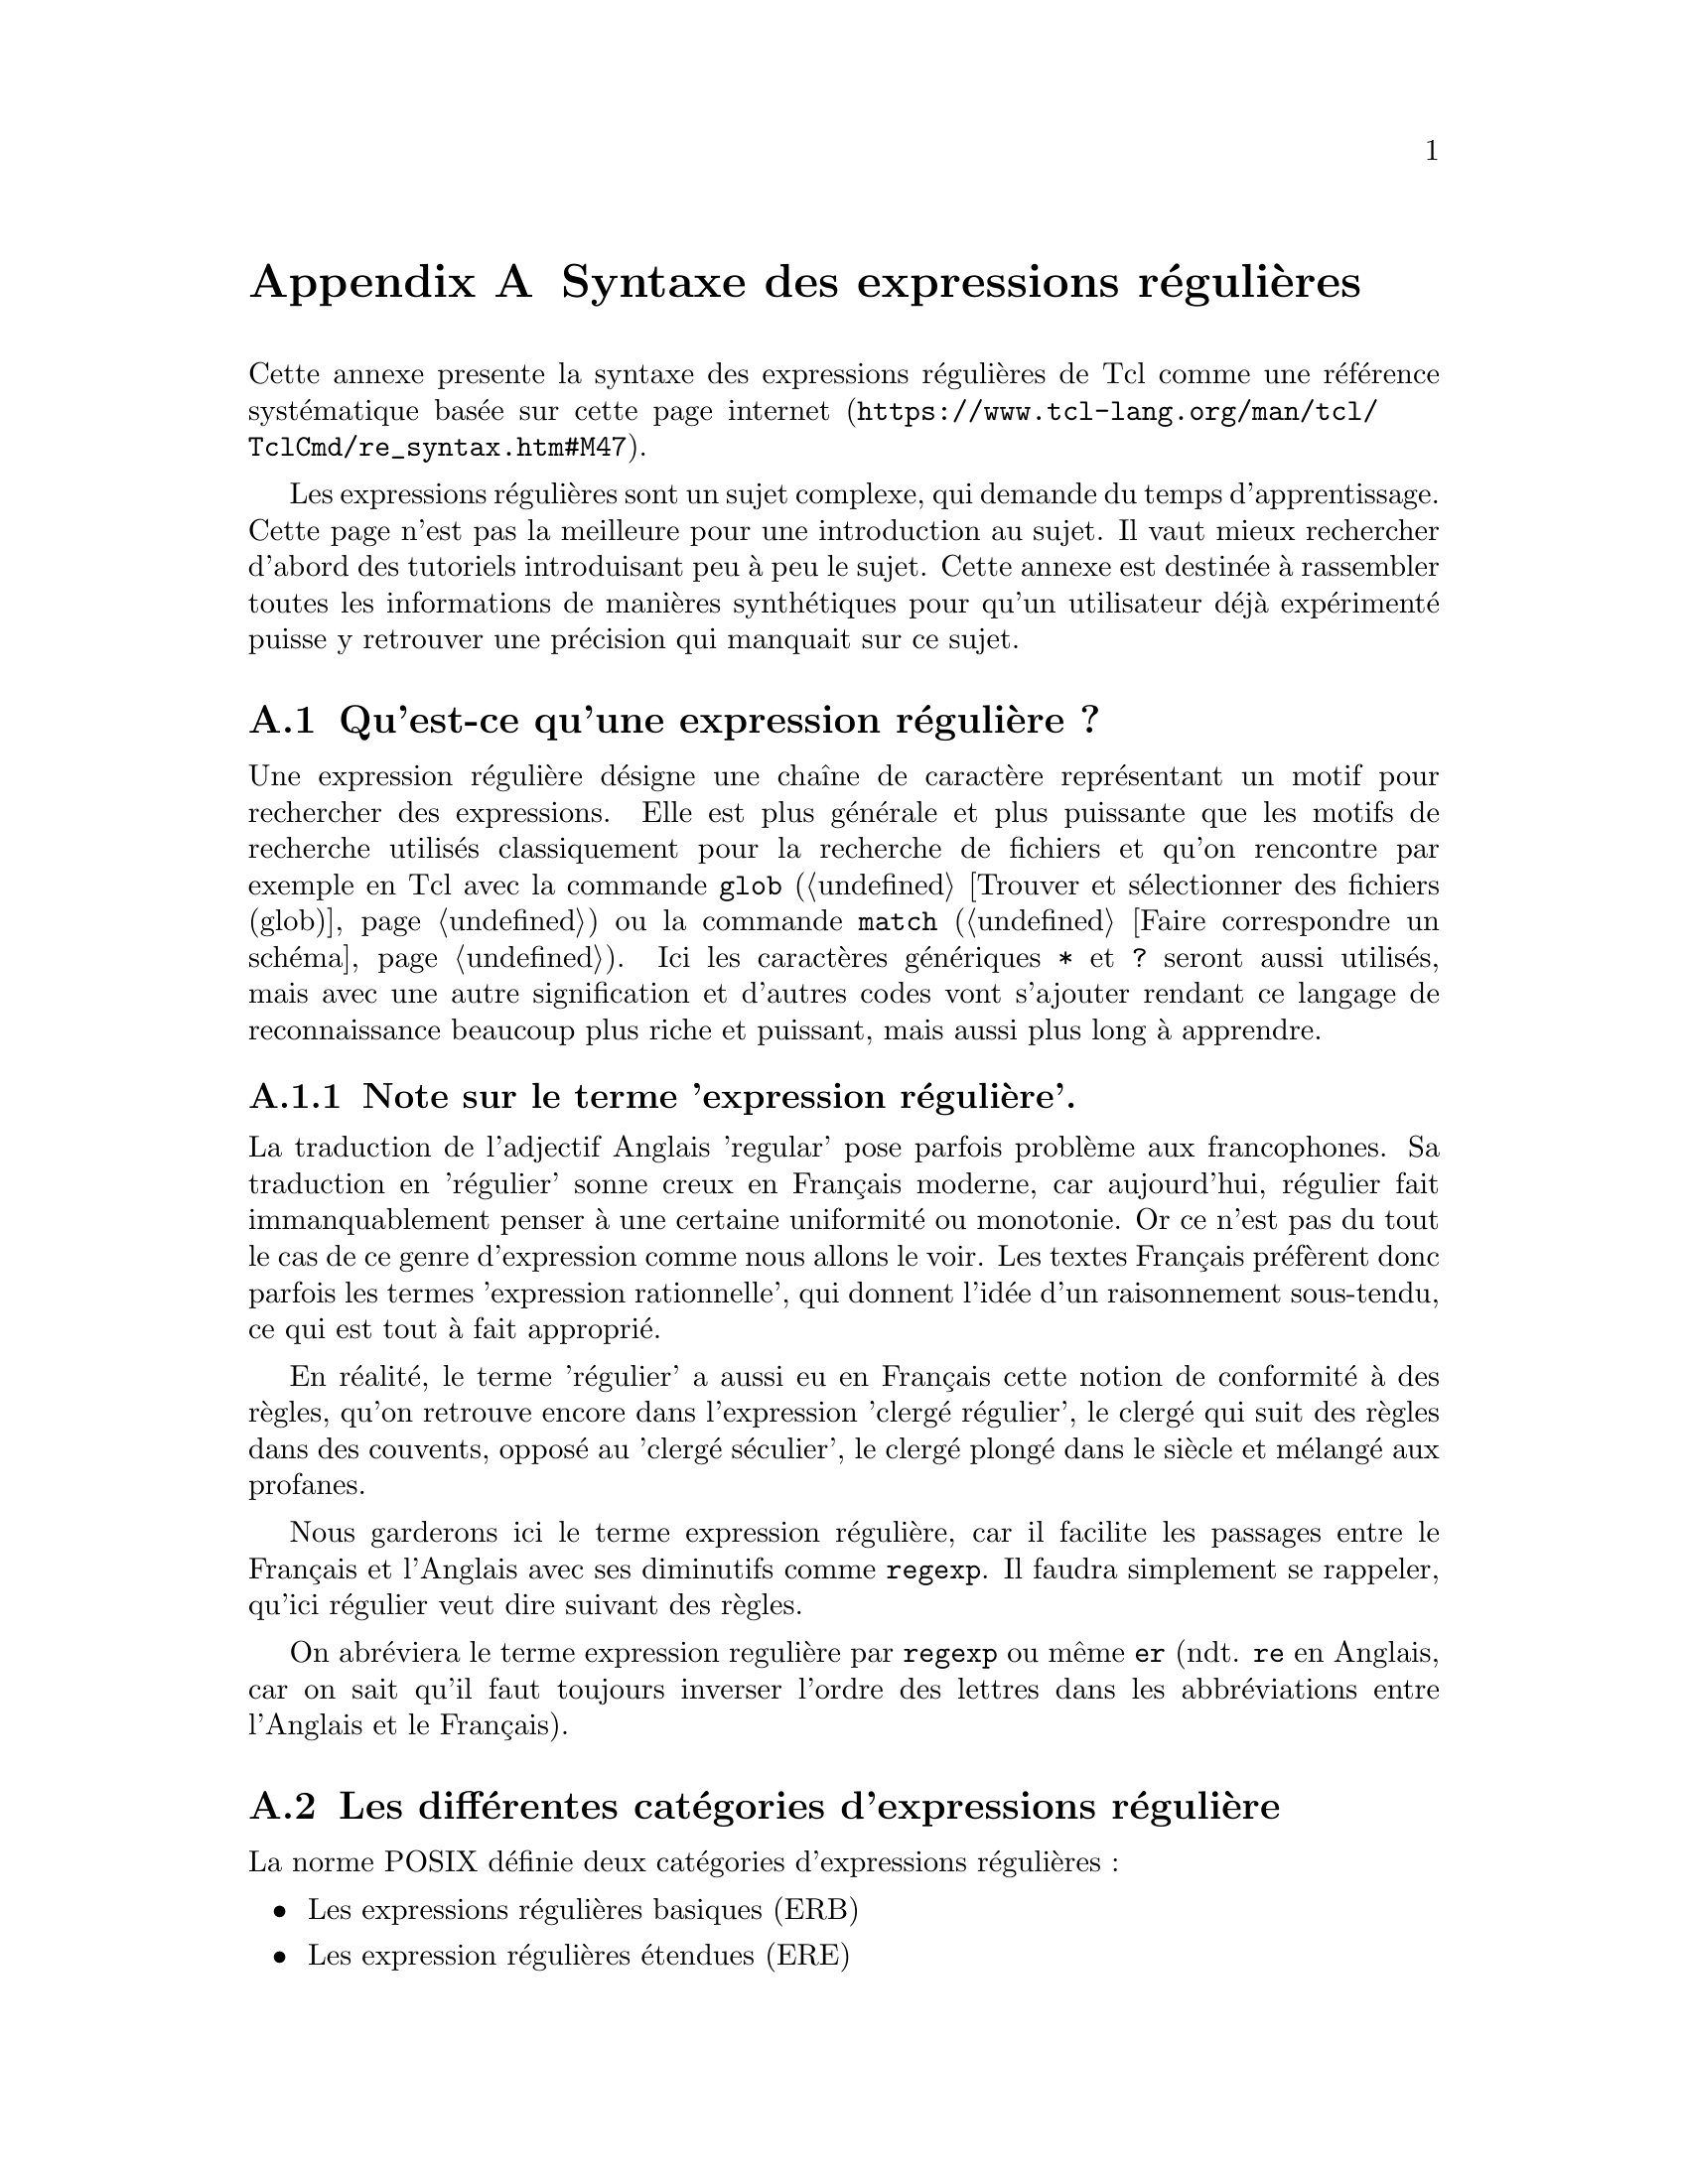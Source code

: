 @c -*- coding: utf-8-unix; mode: texinfo; mode: auto-fill; -*-
@c typographie française :    «   »  … ’


@node Syntaxe des expressions régulières
@appendix Syntaxe des expressions régulières

Cette annexe presente la syntaxe des expressions régulières de Tcl comme une
référence systématique basée sur
@url{https://www.tcl-lang.org/man/tcl/TclCmd/re_syntax.htm#M47, cette page internet}.
@c traduction Française:
@c http://wfr.tcl-lang.org/93

Les expressions régulières sont un sujet complexe, qui demande du temps
d'apprentissage. Cette page n'est pas la meilleure pour une introduction
au sujet. Il vaut mieux rechercher d'abord des tutoriels introduisant
peu à peu le sujet. Cette annexe est destinée à rassembler toutes les
informations de manières synthétiques pour qu'un utilisateur déjà
expérimenté puisse y retrouver une précision qui manquait sur ce sujet.

@node Qu'est-ce qu'une expression régulière ?
@section Qu'est-ce qu'une expression régulière ?
@cindex expression régulière
@cindex regexp
@cindex re
@cindex er
@cindex expression rationnelle.

Une expression régulière désigne une chaîne de caractère représentant un
motif pour rechercher des expressions. Elle est plus générale et plus
puissante que les motifs de recherche utilisés classiquement pour la
recherche de fichiers et qu'on rencontre par exemple en Tcl avec la
commande @code{glob}
(@ref{Trouver et sélectionner des fichiers (glob)})
ou la commande @code{match}
(@ref{Faire correspondre un schéma}). 
Ici les caractères génériques @code{*} et @code{?} seront aussi
utilisés, mais avec une autre signification et d'autres codes vont
s'ajouter rendant ce langage de reconnaissance beaucoup plus riche et
puissant, mais aussi plus long à apprendre.


@subsection Note sur le terme 'expression régulière'.

La traduction de l'adjectif Anglais 'regular' pose parfois problème aux
francophones. Sa traduction en 'régulier' sonne creux en Français
moderne, car aujourd'hui, régulier fait immanquablement penser à une
certaine uniformité ou monotonie. Or ce n'est pas du tout le cas de ce
genre d'expression comme nous allons le voir. Les textes Français
préfèrent donc parfois les termes 'expression rationnelle', qui donnent
l'idée d'un raisonnement sous-tendu, ce qui est tout à fait approprié.

En réalité, le terme 'régulier' a aussi eu en Français cette notion de
conformité à des règles, qu'on retrouve encore dans l'expression
'clergé régulier', le clergé qui suit des règles dans des couvents,
opposé au 'clergé séculier', le clergé plongé dans le siècle et mélangé
aux profanes.

@c https://www.laculturegenerale.com/difference-clerge-regulier-clerge-seculier/

Nous garderons ici le terme expression régulière, car il facilite les
passages entre le Français et l'Anglais avec ses diminutifs comme
@code{regexp}. Il faudra simplement se rappeler, qu'ici régulier veut
dire suivant des règles.

On abréviera le terme expression regulière par @code{regexp} ou même
@code{er} (ndt. @code{re} en Anglais, car on sait qu'il faut toujours
inverser l'ordre des lettres dans les abbréviations entre l'Anglais et
le Français).


@node Les différentes catégories d'expressions régulière
@section Les différentes catégories d'expressions régulière
@cindex ERB
@cindex BER
@cindex ERE
@cindex ERA
@cindex ARE

La norme POSIX définie deux catégories d'expressions régulières :
@itemize
@item Les expressions régulières basiques (ERB)
@item Les expression régulières étendues (ERE)
@end itemize

Les ERE sont en gros les expressions utilisées par @code{egrep},
tandis que les ERB sont celles de l'implémentation
traditionnelle. Cette implémentation Tcl ajoute ici une troisième catégorie
qui sont les expressions régulières avancés (ERA). Les ERA sont des ERE
qui ont été améliorées par Henry Spencer qui a implémenté ce paquet en
s'inspirant de ce qui est fait en Perl5.

Ce manuel décrit avant les les ERA. Les ERB existent pour
préserver la compatibilité ascendante avec les vieux programmes. Elles
seront discutées à la fin. Les ERE POSIX sont un sous-ensemble
des ERA. Les fonctionalités qui ne sont pas présentes dans les
ERA seront indiquées.

@emph{(ndt. ces acronymes sont inversés en Anglais, @code{BER} et @code{ARE})}



@node La syntaxe des expressions régulières
@section La syntaxe des expressions régulières

Une ERA est constituée d'une ou plusieurs branches, séparées
alors par le signe « ou » @code{|}. Elle recherchera les expressions
correspondant à l'une ou l'autre des branches.

Une branche est constituée d'une concaténation d'atomes suivi de leur
quantificateurs, le tout étant éventuellement complété par des
contraintes. La reconnaissance se fait en séquence en commençant par le
premier atome, suivi du second, etc… Une branche vide correspondra à la
chaîne vide.

@node Les atomes
@section Les atomes
@cindex (re)
@cindex atom
@findex .
@findex ()
@findex (?:)
@cindex (?:re) 
@cindex [chars] 
@cindex \k 
@cindex \c 
@cindex @{ 

@subsection Retour sur la définition des caractères

Les atomes vont utiliser des reconnaissances de caractères de manière
générique et donc en se basant parfois sur leur catégories. Commençons
par rappeler un peu de vocabulaire sur les caractères et qui définissent
certaines de leur catégories.

@table @samp
@cindex caractères alphabétiques
@cindex majustcules / minuscules
@cindex casse d'une lettre
@item Les caractères alphabétiques
sont les lettres utilisées dans nos alphabets. Les lettres ASCII,
rencontrées en Anglais, mais aussi celles des autres langues et qui sont
maintenant toujours présentes grâce à l'utilisation de l'ASCII. La
plupart du temps, il existe deux formes, un forme majuscule et une forme
minuscule. On appelle cette distinction la casse d'une lettre, qui est
un terme typographique compris ici dans son acceptation simplifiée
(@url{https://fr.wikipedia.org/wiki/Casse_(typographie), Casse sur
Wikipedia})..

@cindex numérique
@item Les caractères numériques
sont les chiffres de 0 à 9 qui compose donc
les chiffres décimaux. Mais attention, il existe aussi les chiffres en
hexadécimal ou octal qui contiennent aussi les premières lettre de l'alphabet.
Les chiffres octal sont les chiffres de 0 à 7. Les chiffres hexadécimaux
sont les chiffres de 0 à 9 ajouté avec les lettres de a à f et les
lettres de A à F.

@cindex alphanumérique
@item Les caractères alphanumériques
sont les caractères alphabétiques joints aux caractères numériques.

@cindex mots
@item Les caractères des mots
sont les caractères alphanumériques avec en plus le caractères de
soulignement @code{_}.

@end table

Le but n'est pas ici de passer en revue toutes les catégories possibles
de caractères. Mais notons qu'il existe beaucoup de caractères qui ne
sont pas des caractères alphanumériques.

Certains d'entre eux auront des significations particulières dans une ER
comme :
@example
\ *, + ?  ^ $
@end example

et d'autres pas :
@example
&, @@, £, #, ~.
@end example


@subsection  Constitution d'un atome

Un atome d'une ER peut avoir l'une des forme suivantes :

@multitable  @columnfractions .2 .8
@item @code{x}
@tab où @code{x} est un caractactère unique sans autre signification et
il correspond donc à ce caractère.

@item @code{.}
@tab correspond à n'importe quel caractère unique.

@item @code{(er)}
@tab correspond à @code{er} (@code{er} est ici une autre expression
régulière imbriquée). La partie reconnue est allouée à un registre
numéroté, ce qui permettra de le réutiliser plus loin.

@item @code{(?:re)}
@tab comme précédemment, mais sans capturer le résultat dans un registre
(on parle alors de parenthèses non capturantes).

@item @code{()}
@tab correspond à la chaîne vide, mais néanmoins archivée dans un
registre numéroté.

@item @code{(?:)}
@tab correspond à la chaîne vide sans archivage dans un registre

@item @code{[chars]}
@tab une expression entre crochet, correspondant à n'importe quels des
caractères inclus (@xref{Les expressions entre crochets}).

@item @code{\c}
@tab où @code{c} est un caractère alphanumérique (qui peut être suivi
d'autres caractères) qui est un échappement pour les ERA
uniquement (@ref{Les échappements}).

@item @code{\k}
@tab correspond à un caractère non-alphanumérique de code @code{k}, compris ici
comme un caractère ordinaire. Par exemple @code{\\} correspond à la
barre oblique.

@item @code{@{}
@tab quand l'accolade ouvrante est suivi d'un caractère autre qu'un
chiffre, ceci correspond à l'accolade ouvrante. Quand elle est suivie
d'un chiffre, c'est la début d'un quantificateur (@xref{Les quantificateurs}).

@end multitable


@node Les quantificateurs
@section Les quantificateurs
@cindex *
@cindex +
@cindex ?
@cindex @{m@}
@cindex @{m,@}
@cindex @{,n@}
@cindex @{m,n@}
@cindex *?
@cindex +?
@cindex vorace

Un atome quantifié est un atome suivi par un signe de
quantification. Sans ce terme, un atome ne correspond qu'à une occurence
de l'atome. Avec le quantificateur, il peut correspondre à plusieurs
d'entre eux.

@multitable  @columnfractions .2 .8
@item @code{*}       @tab  une séquence de 0 ou plus de correspondances
@item @code{+}       @tab  une séquence de 1 ou plus de correspondances
@item @code{?}       @tab  une séquence de 0 ou 1 correspondance
@item @code{@{m@}}   @tab  une séquence d'exactement @code{m} correspondance
@item @code{@{m,@}}  @tab  une séquence de @code{m} ou plus de correspondances
@item @code{@{0,n@}}  @tab  une séquence d'au plus @code{n} correspondances
@item @code{@{m,n@}} @tab  une séquence de @code{m} jusqu'à @code{n} correspondances
@end multitable

Il existe aussi des combinaisons, qui sont des quantificateurs dits non
voraces :

@code{*?} @code{+?} @code{??} @code{@{m@}?} @code{@{m,@}?} @code{@{m,n@}?} 

Ces dernières combinaisons préfèrent toujours le plus petit nombre de combinaisons
possibles, d'où cette appellation de non-vorace (-- ndt. 'non greedy' en Anglais).

Les formes qui utilisent @code{@{} et @code{@}} sont des limites. Les
nombres @code{m} et @code{n} sont des nombres entiers positifs, dont les
valeurs possibles sont entre 0 et 255 inclus.


@node Les contraintes
@section Les contraintes
@cindex ^
@cindex $
@cindex (?=re)
@cindex (?!re)

Une contrainte ne correspond pas un caractère, mais définit une
contrainte comme les suivantes. Attention, il faut utiliser l'option
@code{-lineanchor} pour que ces contraintes soient reconnues.

@multitable  @columnfractions .2 .8

@item @code{^}
@tab correspond au début de la ligne

@item @code{$}
@tab correspond à la fin de la ligne

@item @code{(?=re)}
@tab recherche de correspondance positive (pour les ERA seulement), correspond à tous
les points où une correspondance de sous-chaîne débute.

@item @code{(?!re)}
@tab recherche de correspondance négative (pour les ERA seulement), correspond à tous
les points où il n'y a pas de correspondance de sous-chaîne.

@end multitable

Les contraintes de recherche de correspondance ne peuvent pas contenir
les références arrières (voir plus bas) et toutes les parenthèses qui les
constituent sont considérées comme non capturantes.

Une expression régulière ne peut pas se terminer par @code{\}.

Les contraintes ne peuvent pas être suivie par des
quantificateurs. D'autres contraintes sont décrites plus loin avec les
échappements.


@node Les expressions entre crochets
@section Les expressions entre crochets
@cindex []

Un expression entre crochets et une liste de caractères entre
@code{[ ]}.  Elle correspond normalement n'importe quel des caractères
uniques de cette liste (avec les exceptions présentées plus bas). Si la
liste débute avec @code{^}, la correspondance se fait avec tout
caractère simple, qui n'est pas dans la liste qui suit.

Si deux caractères de cette liste sont séparés par @code{-}, il s'agit
de la définition d'une série de caractères contigus compris entre ces
deux bornes (et incluant ces bornes). Par exemple @code{[0-9]} désigne
tous les chiffres de @code{0} à @code{9}. Deux listes de ce types ne
peuvent pas partager une même borne : l'expression @code{a-c-e} est
illégale. Attention néanmoins car ces listes de caractères contigus
peuvent ne pas être identiques d'une machine à l'autre et donc être
source d'incompatibilités. Ces méthodes sont aussi difficile à appliquer
pour des choses aussi simples que les caractères accentués, car il faut
connaître leur placement dans les tables utf-8 (si c'est bien l'encodage
qu'on utilise).

Les crochets font aussi perdre leur spécificité à certains codes, qui
deviennent alors de simple caractère litéral. Par exemple un crochet
@code{]} ou un signe moins @code{-} intégrés dans une liste entre
crochet redeviennent de simple caractère litéral. On peut aussi sinon
les échapper avec la barre oblique @code{\} (pour les ERA
uniquement). La logique peut aussi aider à déterminer si un code doit
être compris litéralement ou non. Un signe @code{-} mis en dernière
place d'une expression entre crochets ne peut plus définir une série et
prend donc simplement sa signification litérale. Par contre, pour
utiliser un signe moins litéral @code{-} comme la premier éléments d'une
série contigüe, il faut utiliser la barre d'échappement @code{\} (pour
les ERA uniquement). À ces exceptions près, les combinaisons utilisant
@code{[}, les échappements et tous les autres caractères spéciaux, tous
perdent leur signification particulière quand elles sont entre
crochets.


@node Les classes de caractères
@section Les classes de caractères
@cindex alpha
@cindex upper
@cindex lower
@cindex digit
@cindex xdigit
@cindex alnum
@cindex print
@cindex blank
@cindex space
@cindex punct
@cindex graph
@cindex cntrl
@cindex classes de caractères

Quand il est inclus entre crochet, le nom d'un caractère entouré de
@code{[:} et @code{:]} définit la liste de tous les caractères de cette
classe (sans plus de notion de contiguïté ou non). Les classes standards
sont les suivantes :

@multitable  @columnfractions .2 .8
@item alpha
@tab une lettre.
@item upper
@tab une majuscule.
@item lower
@tab une minuscule.
@item digit
@tab un chiffre.
@item xdigit
@tab un chiffre hexadécimal.
@item alnum
@tab un caractère alphanumérique (une lettre ou un chiffre).
@item print
@tab une caractère imprimable (comme un caractère
graphique mais incluant l'espace blanc).
@item blank
@tab une espace ou une tabulation.
@item 
@tab une caractère produisant un espace blanc dans le texte affiché.
@item punct
@tab un signe de ponctuation.
@item graph
@tab un caractère avec représentation visible (incluant les ponctuations
et les caractèrs alphanumériques).
@item cntrl
@tab un caractère de contrôle.
@end multitable

Une machine peut spécifier d'autres classes localement, ce que nous ne
donnons pas ici.

Une classe de caractère ne peut pas être utilisée comme terme final
d'une série de termes contigus.

L'implémentation courrant de Tcl n'a qu'un seul contexte local défini,
qui est l'unicode et qui supporte toutes les classes présentées plus haut.

@example
regexp @{([:lower:]*)@} AAbbCC res
@result{} 1
puts $res
@result{}
@end example



@node Les échappements
@section Les échappements

Les échappements sont des caractères alphanumériques précédés de la
barre oblique @code{\} et qui peuvent alors prendre une signification
particulière autre que la valeur ordinaire de caractère
alphanumérique. On utilise ici la vocable très particulier de caractère
« échappé », qui voulait dire à l'origine que le caractère échappait à
son interprétation normale pendant l'analyse du texte par l'ordinateur.

Ces échappements (qui ne sont valables que pour les ERA) ont plusieurs
variétés :
@itemize
@item les caractères échappés,
@item les raccourcis échappés pour les classes,
@item les contraintes échappées,
@item les références arrières.
@end itemize

Une barre oblique @code{\} suivie d'un caractère alphanumérique, qui ne
correspond pas à un échappement valable n'est pas légal pour les
ERA. Pour les ERE, il n'y a pas de d’échappement : en dehors des expressions
entre crochets, une barre oblique @code{\} suivi par un caractère
alphanumérique signifie que ce caractère n'est qu'un caractère
ordinaire. Entre crochets, la barre oblique @code{\} est un caractère ordinaire.
(ceci fait partie des incompatibilités entre les ERE et les ERA).


@node Les caractères échappés
@subsection Les caractères échappés
@findex \a
@findex \b
@findex \B
@findex \e
@findex \f
@findex \n
@findex \r
@findex \t
@findex U+wxyz

Pour les ERA, il existe des échappements de caractères qui rendent
plus facile la scpécification de caractères non imprimables :

@multitable  @columnfractions .2 .8
@item @code{\a}
@tab Caractère pour une alarme (une sonnerie), comme en C

@item @code{\b}
@tab Caractère de retour arrière, commen C

@item @code{\B}
@tab Synonyme de @code{\} pour aider à réduire les doublements de barres
obliques dans certaine application, qui doivent traiter plusieurs
niveaux de barres obliques.

@c @item @code{\cX}
@c @tab Où @code{X} est n'importe quel caractère, dont la cinquième
@c bits de bas niveau est la même que @code{X} et dont tous les autres sont
@c à 0

@item @code{\e}
@tab Le caractère dont le nom de séquence est @code{ESC} ou si cela
échoue, le caractère avec la valeur octale de 033.

@item @code{\f}
@tab saut de page, comme en C (ndt. ``formfeed'' en Anglais)

@item @code{\n}
@tab nouvelle ligne comme en C.

@item @code{\r}
@tab retour chariot, comme en C.

@item @code{\t}
@tab tabulation horizontale, comme en C.

@item @code{\uwxyz}
@tab (où @code{wxyz} est de un à quatre chiffre hexadécimal) le
caractère Unicode @code{U+wxyz} dans l'ordre local des octets.

@item @code{\Ustuvwxyz}
@tab (où @code{stuvwxyz} est un nombre hexadécimal pouvant aller jusqu'à
huit chiffres).
Réservé pour les extensions Unicode allant jusqu'à 21 bits. Les chiffres
sont lus jusqu'à ce que le premier caractère non hexadécimal soit
rencontré. Si le maximum de huit caractères hexadécimal est dépassé, un
dépassement est reporté avec la valeur maximale de U+10ffff.

@item @code{\v}
@tab tabulation verticale, comme en C, quand c'est disponible.

@item @code{\xhh}
@tab (ou @code{hh} est un nombre hexadécimal à deux chiffres)
le caractère dont la valeur hexadecimale est @code{0xhh}.

@item @code{\0}
@tab La caractère dont la valeur est 0.

@item @code{\xyz}
@tab (où @code{xyz} sont exactement trois chiffres octaux and non une
référence arrière (@ref{Les références arrières}), donne le caractère
dont la valeur octale est 0xyz. Le premier chiffre doit être entre 0 et
3, sinon, ceci est interprété comme un nombre octal sur deux chiffres.

@item @code{\xy}
@tab (où @code{xy} est exactement deux chiffres en octal et qui ne sont
pas une référence arrière (@ref{Les références arrières}), donne le
caractère dont la valeur octale est @code{0xy}. 
@end multitable

Un caractère obtenu par échappement est toujours un caractère
ordinaire. Par exemple, @code{\135} donne le caractère unicode @code{]},
mais il ne referme pas une expression entre crochets. Maintenant, il
faut faire attention que certaines application ou l'interpréteur Tcl si
l'expression régulière n'est pas entre accolades peuvent interpréter ces
séquences avant d'interpréter l'expression régulière et donc leur
redonner leur signification active. Ceci peut donc demander de doubler,
trippler voir quatrupler les signes d'échappements de barre oblique
@code{\}. 


@node Raccourcis échappés pour les classes de caractères
@subsection Raccourcis échappés pour les classes de caractères
@c CLASS-SHORTHAND ESCAPES
@cindex \d 
@cindex \s 
@cindex \w 
@cindex \D 
@cindex \S 
@cindex \W 

@emph{(Pour les ERA seulement)}.

Pour certaines classes de caractères très utilisées, il existe des
raccourcis sous forme de caractères échappés :

@multitable  @columnfractions .2 .8
@item @code{\d}
@tab [[:digit:]]

@item @code{\s}
@tab [[:space:]]

@item @code{\w}
@tab [[:alnum:]_]

@item @code{\D}
@tab [^[:digit:]]

@item @code{\S}
@tab [^[:space:]]

@item @code{\W}
@tab [^[:alnum:]_]
@end multitable

Pour les raccourcis utilisant les minuscules, quand ils sont utilisés
dans une expression entre crochets, ils perdent leur crochets extérieurs
pour rendre la phrase intelligible.

Par exemple 
@example
[a-c\d]
@end example

est équivalent à
@example
[a-c[:digit:]]
@end example

Mais il est illégal d'utiliser les raccourcis utilisant les majuscules à
l'intérieur de crochets, car on aboutirait à des développements
illégaux.

@example
[a-c\D]
@end example

se développerait en

@example
[a-c^[:digit:]
@end example

ce qui est une forme illégale !


@node Les contraintes échappées
@subsection Les contraintes échappées
@findex \A 
@findex \m 
@findex \M 
@findex \y 
@findex \Y 
@findex \Z 
@findex \m 
@findex \mnn 

@emph{(Pour les ERA seulement).}

Une containte échappée est une contrainte, qui correspond à la chaîne
vide si certaines conditions spécifiques sont réalisées et qui est
écrite avec la barre oblique d'un échappement :

@multitable  @columnfractions .2 .8
@item @code{\A}
@tab correspond au début d'une chaîne (voir ci-dessous la différence
avec @code{^}.

@item @code{\m}
@tab corresponds seulement au début d'un mot.

@item @code{\M}
@tab correspond seulement à la fin d'un mot.

@item @code{\y}
@tab correspond seulement au début ou à la fin d'un mot.

@item @code{\Y}
@tab correspond seulement au point qui n'est ni le début ni la fin d'un mot.

@item @code{\Z}
@tab corresond seulement à la fin d'une chaîne (voir plus bas la
difference avec @code{$}).

@item @code{\m}
@tab où @code{m} est un chiffre non nul, est une référence arrière, non nul.

@item @code{\mnn}
@tab où @code{m} est un chiffre non nul, et @code{nn} sont d'autres
chiffres et la valeur du nombre @code{mnn} n'est pas plus grand que le
nombre de parenthèses fermantes capturées jusqu'ici ,donne une référence
arrière voir plus bas.
@end multitable

Il existe une ancienne notation pour les débuts et fin de mots, qui est
@code{[[:<:]]} et @code{[[:>:]]}. On en parle ici que pour référence, il
vaut mieux utiliser maintenant ces codes @code{\m} et @code{\M}.


@node Les références arrières
@subsection Les références arrières

@emph{(Pour les ERA seulement)}.

Une référence arrière correspond à la sous expression entre parenthèses
spécifiée par un nombre. Par exemple @code{([bc])\1} correspond à
@code{bb} ou @code{cc} mais pas @code{bc}. La sous-expression doit
précéder entièrement la référence arrière. Les sous expressions sont
numérotées dans l'ordre des parenthèses ouvrantes. Les parenthèses non
capturante ne définisse pas de sous expressions.

Il y a une ambiguité historique entre les entrées octales de caractères
et les références arrières, qui est résolue par l'heuristique indiquée
auparavant. Un zéro préfixé indique toujours une séquence d'échappement
octale. Un chiffre non nul, non suivi par un autre chiffre désigne
toujours une référence arrière. Une séquence de plusieurs chiffres ne
démarrant pas par zéro est pris pour une séquence arrière après une
suite d'expression convenable (en particulier, le nombre est d'un ordre
compatible pour une référence arrière) et sinon pris pour un chiffre
octal.


@node Metasyntaxe
@section Metasyntaxe
@c METASYNTAX

Il existe une syntaxe supplémentaire à la syntaxe décrite ci-dessus. La
catégorie de l'ER utilisée peut spécifiée par des moyens dépendant de
l'application
(@ref{Rechercher avec une expression régulière})
ou être surchargé par une directive. Si une ER de
n'importe quelle catégorie démarre avec @code{***:}, le reste de l'ER
est une ERA. Si une ER de n'importe quelle catégorie démarre avec
@code{***=}, le reste de l'expression est pris comme une chaîne
litérale, tous les caractères étant considérés comme des caractères
ordinaires.

Une ERA peut débutter par des options incluses : une séquence
@code{(?xyz)} (où @code{xyz} est un ou plusieurs caractères
alphabétiques) spécifie des options affectant le reste de l'ER. Ceci
supplémentent et peut surcharger n'importe quelle option spécifiée par
l'application. Les lettres disponibles pour ces options sont :

@multitable  @columnfractions .2 .8
@item @code{b}
@tab Le reste de l'ER est une ERB

@item @code{c}
@tab Reconnaissance sensible à la casse (choix par défaut)

@item @code{e}
@tab Le reste de l'ER est une ERE

@item @code{i}
@tab Reconnaissance indépendante de la casse (voir la section sur les correspondances)

@item @code{m}
@tab Synonyme historique de @code{n}

@item @code{n}
@tab Reconnaissance sensible au caractère de nouvelle ligne  (voir la section sur les correspondances)

@item @code{p}
@tab Reconnaissance sensible au nouvelle ligne partielle (voir la section sur les correspondances)

@item @code{q}
@tab Les reste de l'ER est une chaîne litérales (entre guillemets, ce
qui se dit ``quoted'' en Anglais) faite que de caractères ordinaires

@item @code{s}
@tab Reconnaissance non sensible au caractère de nouvelle ligne (choix
par défaut)

@item @code{t}
@tab Syntaxe liée (choix par défaut, voir ci-dessous)

@item @code{w}
@tab Reconnaissance inverse sensible au nouvelle ligne partielle (voir la section sur les correspondances)

@item @code{x}
@tab Syntaxe étendue (voir ci-dessous)
@end multitable

Les options incluses prennent effet à la parenthèse fermante @code{)}
terminant la séquence. Elles ne sont disponibles qu'au démarrage de
l'ERA, et elles ne peuvent pas être utilisée plus tard à l'intérieur.

En addition de la syntaxe d'ER liée, dans laquelle tous les caractères
sont significatifs, il y a une syntaxe étendue, disponible pour toutes
les catégories d'ER avec l'indicateur @code{-expanded}, ou dans les ERA
avec les options @code{x} incluses. Dans la syntaxe étendue, les
caractère blancs sont ignorés et tous les caractèrs entre @code{#} et le
caractère de nouvelle ligne qui suit (ou la fin de l'ER) sont ignorés,
ce qui permet de faire des paragraphes et commenter une ER complexe. Il
y a trois exceptions à cette règle de base :

@itemize
@item un espace blanc ou @code{#} précédé par @code{\} est retenu

@item un espace blanc ou @code{#} entre crochets est retenu

@item un espace blanc ou des commentaires sont illégales dans des
symboles de caractères multiples commen @code{(?:} pour les ERA ou
@code{\(} pour les ERB.
@end itemize

Les espaces blancs de la syntaxe étendue sont les blancs, les
tabulations, les caractères de nouvelle ligne et plus généralement tout
caractère appartenant à la classe des caractères espace.

Au final, dans une ERA, en dehors des expressions entre crochets, la
séquence @code{(?#ttt)} (où @code{ttt} est n'importe quel texte ne
contenant pas une parenthèse fermante @code{)}) est un commentaire,
complètement ignoré. Encore une fois, ceci n'est pas permis entre les
caractères d'un symbole utilisant plusieurs caractères comme
@code{(?:}. De tels commentaires sont plus un souvenir du passé qu'une
fonctionalité vraiment utile et leur utilisation est obsolète. Utilisez
la syntaxe étendue à la place.

Aucune des extensions de metasyntaxe n'ait disponible si l'application
(ou la directive initiale @code{***=} ) a spécifié que les entrées de
l'utilisateur seront traitées comme des chaînes litérales plutôt que
comme une ER.


@node Correspondance
@section Correspondance

Si une ER trouve une correspondance pour plus d'une sous-chaîne dans une
chaîne donnée, l'ER retournera celle qui a été trouvée en premier. Si
l'ER peut trouver plus d'une correspondance à partir d'un même point, le
choix dépendra de sa préférence, soit pour retourner la plus longue
correspondance ou la plus courte.

La plupart des atomes, et toutes les contraintes, n'ont aucune
préférence. Une ER mise entre parenthèse a la même préférence que l'ER
qui la contient (donc ce peut être aucune). Un atome quantifié avec
@code{@{m@}} ou @code{@{m@}?} a la même préférence que l'atome lui même
(donc ce peut être aucune).

Un atome quantifié avec un autre quantificateur (incluant @code{@{m,n@}}
où @code{m} et égal à @code{n}) préfère la correspondance la plus
longue.

Un atome quantifié avec un autre quantificateur non-vorace (ce qui
inclue le cas @code{@{m,n@}?} avec @code{m} égale à @code{n}) préfère
les correspondances les plus courtes.

Une branche a la même préférence que le premier atome quantifié
recontré. Une ER consistant en deux ou plusieurs branches connectée par
l'opérateur ou @code{|} préfère la correspondance la plus longue.

Les sous-expressions qui sont sujettes à des contraintes imposées pour
faire correspondre l'ER entière préfère aussi la correspondance la plus
courte ou la plus longue basées sur leur préférences en se basant sur la
sous-expression démarrant la plus tôt, qui prend donc la précédance sur
les autres. Notez qu'ainsi les sous expressions extrérieures ont la
priorité sur les sous expressions qui peuvent les composer.

Les quantificateurs @{1,1@} et @{1,1@}? peuvent être utilisés pour
forcer une recherche de la plus plus longue correspondance ou
respectivement une recherche de la plus courte, que ce soit sur une sous
expression ou l'ER entière.

NOTE: ceci veut dire que vous pouvez normalement rendre une ER non
vorace de manière générale en mettant @{1,1@}? après l'un des premiers
atomes non contraint ou ayant une expression entre parenthèse. On gagne
à expérimenter le bon placement de cet operateur quand vous écrivez une
ER, si vous utilisez ce niveau de complexité.

Par exemple, cette expression régulière n'est pas vorace et elle
rechercher la correspondance la plus courte, ce qui fera que @code{abc}
sera trouvé le plus vite possible (le quantificateur ne change rien à
cela) :

@example
ab@{1,1@}?c.*x.*cba
@end example

L'atome @code{a} n'a pas de préférence de voracité, nous en donnons une
explicitement à @code{b} et les quantificateurs restants sont surchargés
pour devenir non-vorace à cause ce quantificateur non-vorace qui précède.

Les longueurs des correspondances sont mesurées en caractères, pas en
éléments assemblés. Une chaîne vide est considérée plus longue que
l'absence de correspondance. Par exemple, @code{bb*} correspond au trois
caractères centraux de @code{abbbc}, @code{(week|wee)(night|knights)}
correspond aux dix caractères de @code{weeknights}, quand  @code{(.*).*}
recherche dans @code{abc}, la sous-expression entre parenthèses
correspond aux trois caractères et quand @code{(a*)*} est mis en
correspondance avec @code{bc} aussi bien l'ER que la sous-expression
correspondent à la chaîne vide.

Si une recherche indépendante de la casse est spécifiée, son effet est
plutôt comme si toutes les distinctions de casse n'existaient plus dans
l'alphabet. Quand un caractère alphabétique axiste dans plusieurs casses
apparaît comme un caractère ordinaire en dehors d'une expression entre
crochets, il est effectivement transformé en une expression entre
crochets contenant les deux formes. Par exemple @code{x} devient
@code{[xX]}. Quand il apparait à l'intérieur d'une expression entre
crochet, tous les autres cas associés sont ajoutés à l'expression entre
crochets. @code{[x]} devient @code{[xX]} et @code{[^x]} devient
@code{[^xX]}. 

Si une reconnaissance sensible au caractère de nouvelle ligne est
spécifiée, @code{.} et les expressions entre crochets utilisant @code{^}
ne correspondront jamais au caractère de nouvelle ligne (de telle façon
que la correspondance ne passera jamais de nouvelle ligne sauf si l'ER
le spécifie explicitement). @code{^} et @code{$} correspondront à la
chaîne vide après et avant une nouvelle ligne respectivement, en plus de
correspondre au début et à la fin d'une chaîne respectivement. ERA \A et
\Z continuent de correspondre au début et à la fin d'une chaîne
seulement.

Si une correspondance au nouvelle ligne partielle est spécifiée, ceci
affecte @code{.} et les expressions entre crochets comme pour les
nouvelles lignes reconnues, mais pas @code{^} et @code{$}. 

Si des reconnaissances inverses sensibles aux nouvelles lignes
partielles sont spécifiées, ceci affete @code{^} et @code{$} comme pour
les caractères de nouvelle ligne reconnus, mais pas @code{.} et les
expressions entre crochets. Ce n'est pas très utile, mais ceci est donné
par symétrie.


@node Expression régulières basiques.
@section Expression régulières basiques.

Les ERB diffèrent des ERE sur plusieurs aspects. @code{|}, @code{+} et
@code{?} sont des caractères ordinaires et il n'y a pas d'équivalent
pour leur fonctionnalités. Les délimiteurs sont @code{\@{} et
@code{\@}}, les caractères @code{@{} et @code{@}} sont des caractères
ordinaires. Les parenthèses pour des sous-expressions emboitées sont
@code{\(} et @code{\)}. Les caractères @code{(} et @code{)} étant des
caractères ordinaires. @code{^} est un caractère ordinaire excepté au
début d'une ER ou au début d'une sous-expression entre
parenthèse. @code{$} est un caractère ordinaire, sauf à la fin d'une ER
ou à la fin d'une sous-expression entre parenthèses et @code{*} est un
caractère ordinaire s'il apparait au début d'une ER ou au début d'une
sous-expression entre parenthèses (après un éventuel @code{^} au
début). Finalement, les références arrière à un chiffre sont disponibles
et @code{\<} et @code{\>} sont des synonymes pour @code{[[:<:]]} et
@code{[[:>:]]} respectivement ; aucun autre échapppement n'est
disponible. 


@node Limites et compatibilités
@section Limites et compatibilités
@c LIMITS AND COMPATIBILITY

Il n'y a pas de limite de longueur imposée à une ER. Les programmes
destinés à être hautement portable ne devraient pas employer d'ER plus
longue que 256 octets, car les implémentations conformes à la norme
POSIX peuvent refuser de les traiter.

Les seules fonctionalités des ERA qui sont vraiment incompatible avec
les ERE conformes à la norme POSIX sont que @code{\} ne perd pas sa
signification particulière dans une expression entre crochets. Toutes
les autres fonctionalités des ERA utilise une syntaxe qui est illégale
ou non définie pour les ERE POSIX ; la syntaxe @code{***} d'une
directive est en dehors de la syntaxe POSIX aussi bien pour les ERE que
les ERB.

Beaucoup des extensions ERA sont empruntées de Perl, mais certaines sont
été changées pour les rendre plus claires et quelque extensions de Perl
ne sont pas présentes. Les incompatibilités incluent @code{\b},
@code{\B}, le manque de traitement spécial des nouvelles lignes
restantes, l'addition d'une expression entre crochets complémentaires
pour les choses affectées par la reconnaissance sensible ou nouvelle
ligne, les restrictions sur les parenthèses et les références arrière
dans le contraintes et la sémantique des correspondances les plus
longues ou les plus courtes (au lieu d'utiliser plutôt la première
correspondance).

Les règles de correspondance pour les ERs contenant à la fois des
quantificateurs normaux et non-voraces ont changé depuis les premières
versions beta-test de ce paquet. (Les nouvelles règles sont plus
simples et plus propres, mais ne travaillent pas trop dur pour deviner
les intentions réelles de l'utilisateur.)

Le paquet original @code{regexp} de 1986 par Henry Spencer implémentait une
première version des EREs d'aujourd'hui. Il y a quatre incompatibilités
entre les regexp proches des EREs et les ERAs. Dans un ordre
croissant d'importance :

@itemize
@item
Dans les ERAs, la barre oblique @code{\} suivi d'un caractère
alphanumérique est soit un échappement soit une erreur, alors que dans
les EREs, c'était juste un autre moyen d'écrire l'alphanumérique. Ce ne
devait pas être gênant, car il n'y a pas vraiment de raison d'écrire une
séquence pareille dans une ERE.

@item
Une accolade ouvrante @code{@{} suivie d'un chiffre dans un ERA est le
début d'un intervalle, alors que dans les EREs, l'accolade ouvrant
@code{@{} a toujours été un caractère ordinaire. De telles séquences
seront rares, et donneront souvent une erreur parce que les caractères
suivants ne ressembleront pas à un intervalle valide.

@item
Dans les ERAs, la barre oblique @code{\} introduit un caractère spécial
dans les crochets @code{[]}, donc une barre oblique littérale doit être
redoublée @code{\\}. Une barre oblique redoublée fonctionne aussi dans
une ERE, mais les programmeurs peuvent ne pas les mettre par défaut.

@item
Les ERAs rapportent la correspondance la plus longue ou la plus courte,
plutôt que la première trouvée. Ceci peut affecter quelque ERE qui
aurait été écrites dans l'hypothèse où la première correspondance serait
rapportée. (La rédaction soigneuse des RREs pour optimiser l'ordre de
recherche pour une comparaison rapide est obsolète (les ERAs examinent
toutes les correspondances possible en parallèle, et leurs performances
sont largement insensible à leur complexité) mais les cas où l'ordre de
recherche a été exploité pour trouver delibérément une correspondance
qui n'est pas la plus longue/plus courte devront être réécrits.)
@end itemize
